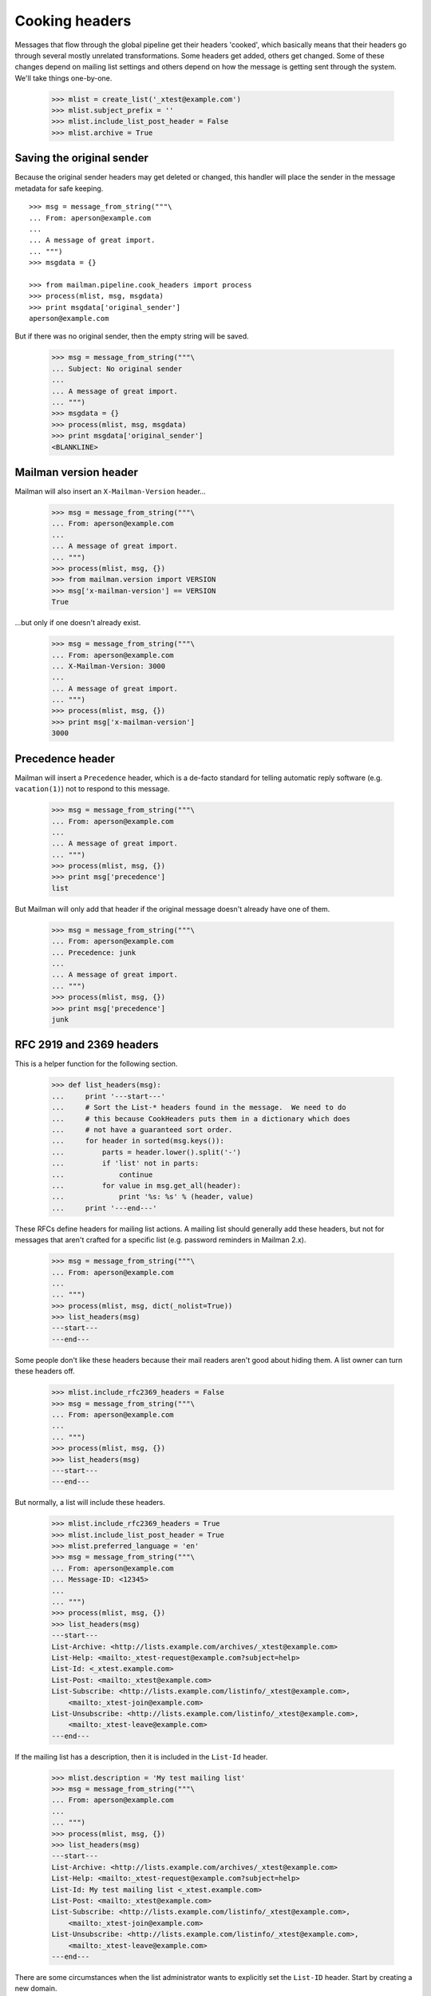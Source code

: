 ===============
Cooking headers
===============

Messages that flow through the global pipeline get their headers 'cooked',
which basically means that their headers go through several mostly unrelated
transformations.  Some headers get added, others get changed.  Some of these
changes depend on mailing list settings and others depend on how the message
is getting sent through the system.  We'll take things one-by-one.

    >>> mlist = create_list('_xtest@example.com')
    >>> mlist.subject_prefix = ''
    >>> mlist.include_list_post_header = False
    >>> mlist.archive = True


Saving the original sender
==========================

Because the original sender headers may get deleted or changed, this handler
will place the sender in the message metadata for safe keeping.
::

    >>> msg = message_from_string("""\
    ... From: aperson@example.com
    ...
    ... A message of great import.
    ... """)
    >>> msgdata = {}

    >>> from mailman.pipeline.cook_headers import process
    >>> process(mlist, msg, msgdata)
    >>> print msgdata['original_sender']
    aperson@example.com

But if there was no original sender, then the empty string will be saved.

    >>> msg = message_from_string("""\
    ... Subject: No original sender
    ...
    ... A message of great import.
    ... """)
    >>> msgdata = {}
    >>> process(mlist, msg, msgdata)
    >>> print msgdata['original_sender']
    <BLANKLINE>


Mailman version header
======================

Mailman will also insert an ``X-Mailman-Version`` header...

    >>> msg = message_from_string("""\
    ... From: aperson@example.com
    ...
    ... A message of great import.
    ... """)
    >>> process(mlist, msg, {})
    >>> from mailman.version import VERSION
    >>> msg['x-mailman-version'] == VERSION
    True

...but only if one doesn't already exist.

    >>> msg = message_from_string("""\
    ... From: aperson@example.com
    ... X-Mailman-Version: 3000
    ...
    ... A message of great import.
    ... """)
    >>> process(mlist, msg, {})
    >>> print msg['x-mailman-version']
    3000


Precedence header
=================

Mailman will insert a ``Precedence`` header, which is a de-facto standard for
telling automatic reply software (e.g. ``vacation(1)``) not to respond to this
message.

    >>> msg = message_from_string("""\
    ... From: aperson@example.com
    ...
    ... A message of great import.
    ... """)
    >>> process(mlist, msg, {})
    >>> print msg['precedence']
    list

But Mailman will only add that header if the original message doesn't already
have one of them.

    >>> msg = message_from_string("""\
    ... From: aperson@example.com
    ... Precedence: junk
    ...
    ... A message of great import.
    ... """)
    >>> process(mlist, msg, {})
    >>> print msg['precedence']
    junk


RFC 2919 and 2369 headers
=========================

This is a helper function for the following section.

    >>> def list_headers(msg):
    ...     print '---start---'
    ...     # Sort the List-* headers found in the message.  We need to do
    ...     # this because CookHeaders puts them in a dictionary which does
    ...     # not have a guaranteed sort order.
    ...     for header in sorted(msg.keys()):
    ...         parts = header.lower().split('-')
    ...         if 'list' not in parts:
    ...             continue
    ...         for value in msg.get_all(header):
    ...             print '%s: %s' % (header, value)
    ...     print '---end---'

These RFCs define headers for mailing list actions.  A mailing list should
generally add these headers, but not for messages that aren't crafted for a
specific list (e.g. password reminders in Mailman 2.x).

    >>> msg = message_from_string("""\
    ... From: aperson@example.com
    ...
    ... """)
    >>> process(mlist, msg, dict(_nolist=True))
    >>> list_headers(msg)
    ---start---
    ---end---

Some people don't like these headers because their mail readers aren't good
about hiding them.  A list owner can turn these headers off.

    >>> mlist.include_rfc2369_headers = False
    >>> msg = message_from_string("""\
    ... From: aperson@example.com
    ...
    ... """)
    >>> process(mlist, msg, {})
    >>> list_headers(msg)
    ---start---
    ---end---

But normally, a list will include these headers.

    >>> mlist.include_rfc2369_headers = True
    >>> mlist.include_list_post_header = True
    >>> mlist.preferred_language = 'en'
    >>> msg = message_from_string("""\
    ... From: aperson@example.com
    ... Message-ID: <12345>
    ...
    ... """)
    >>> process(mlist, msg, {})
    >>> list_headers(msg)
    ---start---
    List-Archive: <http://lists.example.com/archives/_xtest@example.com>
    List-Help: <mailto:_xtest-request@example.com?subject=help>
    List-Id: <_xtest.example.com>
    List-Post: <mailto:_xtest@example.com>
    List-Subscribe: <http://lists.example.com/listinfo/_xtest@example.com>,
        <mailto:_xtest-join@example.com>
    List-Unsubscribe: <http://lists.example.com/listinfo/_xtest@example.com>,
        <mailto:_xtest-leave@example.com>
    ---end---

If the mailing list has a description, then it is included in the ``List-Id``
header.

    >>> mlist.description = 'My test mailing list'
    >>> msg = message_from_string("""\
    ... From: aperson@example.com
    ...
    ... """)
    >>> process(mlist, msg, {})
    >>> list_headers(msg)
    ---start---
    List-Archive: <http://lists.example.com/archives/_xtest@example.com>
    List-Help: <mailto:_xtest-request@example.com?subject=help>
    List-Id: My test mailing list <_xtest.example.com>
    List-Post: <mailto:_xtest@example.com>
    List-Subscribe: <http://lists.example.com/listinfo/_xtest@example.com>,
        <mailto:_xtest-join@example.com>
    List-Unsubscribe: <http://lists.example.com/listinfo/_xtest@example.com>,
        <mailto:_xtest-leave@example.com>
    ---end---

There are some circumstances when the list administrator wants to explicitly
set the ``List-ID`` header.  Start by creating a new domain.
::

    >>> from mailman.interfaces.domain import IDomainManager
    >>> from zope.component import getUtility
    >>> domain = getUtility(IDomainManager).add('mail.example.net')
    >>> mlist.mail_host = 'mail.example.net'

    >>> process(mlist, msg, {})
    >>> print msg['list-id']
    My test mailing list <_xtest.example.com>

    >>> mlist.list_id = '_xtest.mail.example.net'
    >>> process(mlist, msg, {})
    >>> print msg['list-id']
    My test mailing list <_xtest.mail.example.net>

    >>> mlist.mail_host = 'example.com'
    >>> mlist.list_id = '_xtest.example.com'

Any existing ``List-ID`` headers are removed from the original message.

    >>> msg = message_from_string("""\
    ... From: aperson@example.com
    ... List-ID: <123.456.789>
    ...
    ... """)

    >>> process(mlist, msg, {})
    >>> sorted(msg.get_all('list-id'))
    [u'My test mailing list <_xtest.example.com>']

Administrative messages crafted by Mailman will have a reduced set of headers.

    >>> msg = message_from_string("""\
    ... From: aperson@example.com
    ...
    ... """)
    >>> process(mlist, msg, dict(reduced_list_headers=True))
    >>> list_headers(msg)
    ---start---
    List-Help: <mailto:_xtest-request@example.com?subject=help>
    List-Id: My test mailing list <_xtest.example.com>
    List-Subscribe: <http://lists.example.com/listinfo/_xtest@example.com>,
        <mailto:_xtest-join@example.com>
    List-Unsubscribe: <http://lists.example.com/listinfo/_xtest@example.com>,
        <mailto:_xtest-leave@example.com>
    X-List-Administrivia: yes
    ---end---

With the normal set of ``List-*`` headers, it's still possible to suppress the
``List-Post`` header, which is reasonable for an announce only mailing list.

    >>> mlist.include_list_post_header = False
    >>> msg = message_from_string("""\
    ... From: aperson@example.com
    ...
    ... """)
    >>> process(mlist, msg, {})
    >>> list_headers(msg)
    ---start---
    List-Archive: <http://lists.example.com/archives/_xtest@example.com>
    List-Help: <mailto:_xtest-request@example.com?subject=help>
    List-Id: My test mailing list <_xtest.example.com>
    List-Subscribe: <http://lists.example.com/listinfo/_xtest@example.com>,
        <mailto:_xtest-join@example.com>
    List-Unsubscribe: <http://lists.example.com/listinfo/_xtest@example.com>,
        <mailto:_xtest-leave@example.com>
    ---end---

And if the list isn't being archived, it makes no sense to add the
``List-Archive`` header either.

    >>> mlist.include_list_post_header = True
    >>> mlist.archive = False
    >>> msg = message_from_string("""\
    ... From: aperson@example.com
    ...
    ... """)
    >>> process(mlist, msg, {})
    >>> list_headers(msg)
    ---start---
    List-Help: <mailto:_xtest-request@example.com?subject=help>
    List-Id: My test mailing list <_xtest.example.com>
    List-Post: <mailto:_xtest@example.com>
    List-Subscribe: <http://lists.example.com/listinfo/_xtest@example.com>,
        <mailto:_xtest-join@example.com>
    List-Unsubscribe: <http://lists.example.com/listinfo/_xtest@example.com>,
        <mailto:_xtest-leave@example.com>
    ---end---


Archived-At
===========

RFC 5064 (draft) defines a new ``Archived-At`` header which contains the url to
the individual message in the archives.  The stock Pipermail archiver doesn't
support this because the url can't be calculated until after the message is
archived.  Because this is done by the archive runner, this information isn't
available to us now.

    >>> print msg['archived-at']
    None


Personalization
===============

The ``To`` field normally contains the list posting address.  However when
messages are fully personalized, that header will get overwritten with the
address of the recipient.  The list's posting address will be added to one of
the recipient headers so that users will be able to reply back to the list.

    >>> from mailman.interfaces.mailinglist import (
    ...     Personalization, ReplyToMunging)
    >>> mlist.personalize = Personalization.full
    >>> mlist.reply_goes_to_list = ReplyToMunging.no_munging
    >>> msg = message_from_string("""\
    ... From: aperson@example.com
    ...
    ... """)
    >>> process(mlist, msg, {})
    >>> print msg.as_string()
    From: aperson@example.com
    X-BeenThere: _xtest@example.com
    X-Mailman-Version: ...
    Precedence: list
    Cc: My test mailing list <_xtest@example.com>
    List-Id: My test mailing list <_xtest.example.com>
    List-Unsubscribe: <http://lists.example.com/listinfo/_xtest@example.com>,
        <mailto:_xtest-leave@example.com>
    List-Post: <mailto:_xtest@example.com>
    List-Help: <mailto:_xtest-request@example.com?subject=help>
    List-Subscribe: <http://lists.example.com/listinfo/_xtest@example.com>,
        <mailto:_xtest-join@example.com>
    <BLANKLINE>
    <BLANKLINE>
